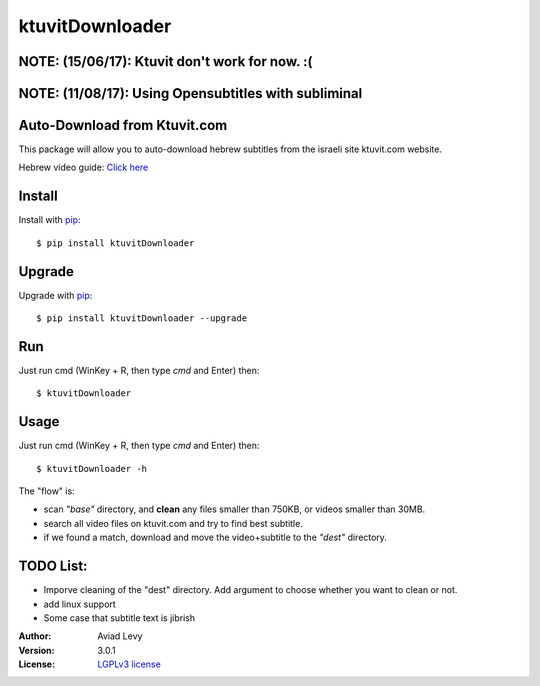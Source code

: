 ktuvitDownloader
================

NOTE: (15/06/17): Ktuvit don't work for now. :(
-----------------------------------------------

NOTE: (11/08/17): Using Opensubtitles with subliminal
-----------------------------------------------------


Auto-Download from Ktuvit.com
-----------------------------

.. image:: http://img.shields.io/pypi/v/ktuvitDownloader.svg
    :target: https://pypi.python.org/pypi/ktuvitDownloader
    :alt: Latest Version


.. image:: http://img.shields.io/badge/license-LGPLv3-blue.svg
    :target: https://pypi.python.org/pypi/ktuvitDownloader
    :alt: LGPLv3 License


This package will allow you to auto-download hebrew subtitles from the israeli site ktuvit.com website.


Hebrew video guide: `Click here <https://www.youtube.com/watch?v=vxPiKQtDaEA>`_

Install
-------

Install with `pip <http://www.pip-installer.org/>`_::

    $ pip install ktuvitDownloader

Upgrade
-------

Upgrade with `pip <http://www.pip-installer.org/>`_::

    $ pip install ktuvitDownloader --upgrade

Run
---

Just run cmd (WinKey + R, then type *cmd* and Enter) then::

    $ ktuvitDownloader
  

Usage
-----

Just run cmd (WinKey + R, then type *cmd* and Enter) then::

    $ ktuvitDownloader -h

The "flow" is:

- scan *"base"* directory, and **clean** any files smaller than 750KB, or videos smaller than 30MB.
- search all video files on ktuvit.com and try to find best subtitle.
- if we found a match, download and move the video+subtitle to the *"dest"* directory.

TODO List:
----------
- Imporve cleaning of the "dest" directory. Add argument to choose whether you want to clean or not.
- add linux support
- Some case that subtitle text is jibrish

:Author:
    Aviad Levy

:Version: 3.0.1

:License: `LGPLv3 license <http://www.gnu.org/licenses/lgpl.html>`_
